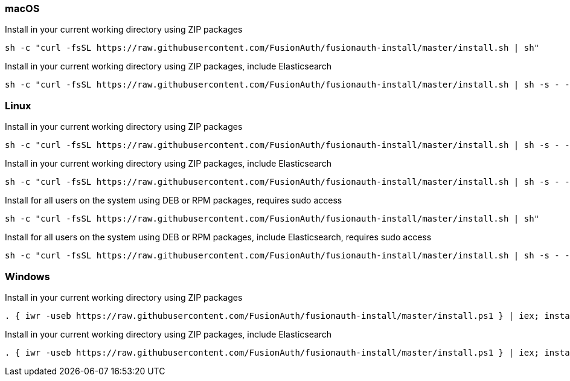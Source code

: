 === macOS

[source,title=Install in your current working directory using ZIP packages]
----
sh -c "curl -fsSL https://raw.githubusercontent.com/FusionAuth/fusionauth-install/master/install.sh | sh"
----

[source,title="Install in your current working directory using ZIP packages, include Elasticsearch"]
----
sh -c "curl -fsSL https://raw.githubusercontent.com/FusionAuth/fusionauth-install/master/install.sh | sh -s - -s"
----

=== Linux

[source,title=Install in your current working directory using ZIP packages]
----
sh -c "curl -fsSL https://raw.githubusercontent.com/FusionAuth/fusionauth-install/master/install.sh | sh -s - -z"
----

[source,title="Install in your current working directory using ZIP packages, include Elasticsearch"]
----
sh -c "curl -fsSL https://raw.githubusercontent.com/FusionAuth/fusionauth-install/master/install.sh | sh -s - -z -s"
----

[source,title="Install for all users on the system using DEB or RPM packages, requires sudo access"]
----
sh -c "curl -fsSL https://raw.githubusercontent.com/FusionAuth/fusionauth-install/master/install.sh | sh"
----

[source,title="Install for all users on the system using DEB or RPM packages, include Elasticsearch, requires sudo access"]
----
sh -c "curl -fsSL https://raw.githubusercontent.com/FusionAuth/fusionauth-install/master/install.sh | sh -s - -s"
----

=== Windows

[source,title=Install in your current working directory using ZIP packages]
----
. { iwr -useb https://raw.githubusercontent.com/FusionAuth/fusionauth-install/master/install.ps1 } | iex; install
----

[source,title="Install in your current working directory using ZIP packages, include Elasticsearch"]
----
. { iwr -useb https://raw.githubusercontent.com/FusionAuth/fusionauth-install/master/install.ps1 } | iex; install -includeSearch 1
----
